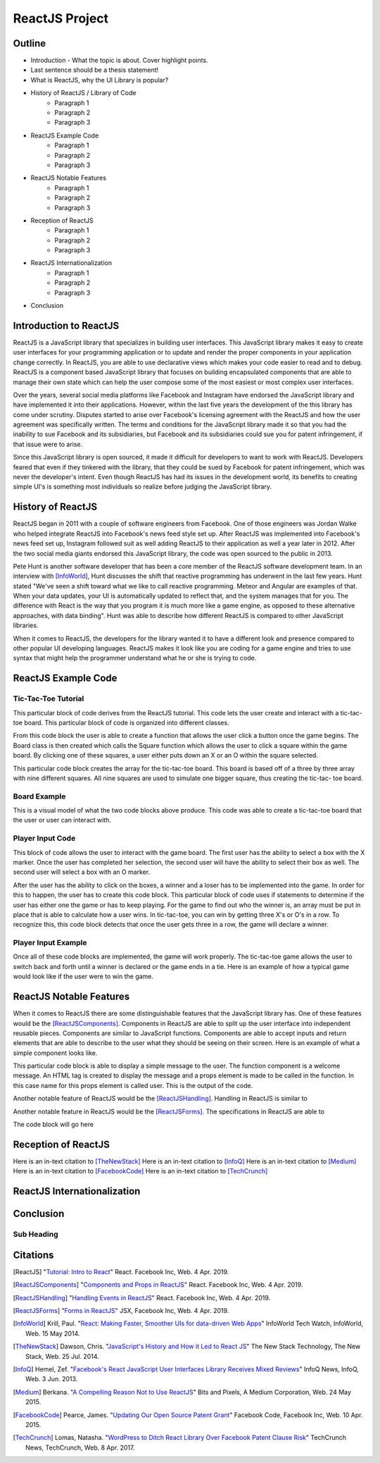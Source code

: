 ReactJS Project
======================

Outline
-------
* Introduction - What the topic is about. Cover highlight points.
* Last sentence should be a thesis statement!
* What is ReactJS, why the UI Library is popular?  

* History of ReactJS / Library of Code
    * Paragraph 1
    * Paragraph 2
    * Paragraph 3

* ReactJS Example Code
    * Paragraph 1
    * Paragraph 2
    * Paragraph 3

* ReactJS Notable Features
    * Paragraph 1
    * Paragraph 2
    * Paragraph 3

* Reception of ReactJS
    * Paragraph 1
    * Paragraph 2
    * Paragraph 3

* ReactJS Internationalization
    * Paragraph 1
    * Paragraph 2
    * Paragraph 3

* Conclusion

Introduction to ReactJS
-----------------------
ReactJS is a JavaScript library that specializes in building user interfaces.
This JavaScript library makes it easy to create user interfaces for your
programming application or to update and render the proper components in your
application change correctly. In ReactJS, you are able to use declarative views
which makes your code easier to read and to debug. ReactJS is a component based
JavaScript library that focuses on building encapsulated components that are
able to manage their own state which can help the user compose some of the most
easiest or most complex user interfaces.

Over the years, several social media platforms like Facebook and Instagram have
endorsed the JavaScript library and have implemented it into their applications.
However, within the last five years the development of the this library has come
under scrutiny. Disputes started to arise over Facebook's licensing agreement
with the ReactJS and how the user agreement was specifically written. The terms
and conditions for the JavaScript library made it so that you had the inability
to sue Facebook and its subsidiaries, but Facebook and its subsidiaries could
sue you for patent infringement, if that issue were to arise.

Since this JavaScript library is open sourced, it made it difficult for
developers to want to work with ReactJS. Developers feared that even if they
tinkered with the library, that they could be sued by Facebook for patent
infringement, which was never the developer's intent. Even though ReactJS has
had its issues in the development world, its benefits to creating simple UI's is
something most individuals so realize before judging the JavaScript library.

History of ReactJS
------------------
ReactJS began in 2011 with a couple of software engineers from Facebook. One of
those engineers was Jordan Walke who helped integrate ReactJS into Facebook's
news feed style set up. After ReactJS was implemented into Facebook's news feed
set up, Instagram followed suit as well adding ReactJS to their application as
well a year later in 2012. After the two social media giants endorsed this
JavaScript library, the code was open sourced to the public in 2013.

Pete Hunt is another software developer that has been a core member of the
ReactJS software development team. In an interview with [InfoWorld]_, Hunt
discusses the shift that reactive programming has underwent in the last few
years. Hunt stated "We've seen a shift toward what we like to call reactive
programming. Meteor and Angular are examples of that. When your data updates,
your UI is automatically updated to reflect that, and the system manages that
for you. The difference with React is the way that you program it is much more
like a game engine, as opposed to these alternative approaches, with
data binding". Hunt was able to describe how different ReactJS is
compared to other JavaScript libraries.

When it comes to ReactJS, the developers for the library wanted it to have a
different look and presence compared to other popular UI developing languages.
ReactJS makes it look like you are coding for a game engine and tries to use
syntax that might help the programmer understand what he or she is trying to
code.

ReactJS Example Code
--------------------
Tic-Tac-Toe Tutorial
~~~~~~~~~~~~~~~~~~~~
This particular block of code derives from the ReactJS tutorial. This code lets
the user create and interact with a tic-tac-toe board. This particular block of
code is organized into different classes.

.. code-block:: text
    :caption: Starting Tic-Tac-Toe: Square & Board Functions

    function Square(props)
    {
        return(
        <button className="square" onClick={props.onClick}>
        {props.value}
        </button>
        );
    }
    class Board extends React.Component
        {
            renderSquare(i)
            {
                return (
                <Square
                value={this.props.squares[i]}
                onClick={() => this.props.onClick(i)}
                />
                 );
            }
        }
    }

From this code block the user is able to create a function that allows the user
click a button once the game begins. The Board class is then created which calls
the Square function which allows the user to click a square within the game
board. By clicking one of these squares, a user either puts down an X or an O
within the square selected.

.. code-block:: text
    :caption: Starting Tic-Tac-Toe: Creating 3x3 Array

    render()
        {
        return (
            <div>
            <div className="board-row">
                {this.renderSquare(0)}
                {this.renderSquare(1)}
                {this.renderSquare(2)}
            </div>
            <div className="board-row">
                {this.renderSquare(3)}
                {this.renderSquare(4)}
                {this.renderSquare(5)}
            </div>
            <div className="board-row">
                {this.renderSquare(6)}
                {this.renderSquare(7)}
                {this.renderSquare(8)}
            </div>
            </div>
            );
        }

    class Game extends React.Component
        {
            constructor(props)
                {
                    super(props);
                    this.state =
                        {
                             history: [{
                                squares: Array(9).fill(null)
                                }],
                        xIsNext: true
                        };
                }
        }

This particular code block creates the array for the tic-tac-toe board. This
board is based off of a three by three array with nine different squares. All
nine squares are used to simulate one bigger square, thus creating the tic-tac-
toe board.

Board Example
~~~~~~~~~~~~~
This is a visual model of what the two code blocks above produce. This code was
able to create a tic-tac-toe board that the user or user can interact with.

.. image:: board.PNG
    :width: 25%

Player Input Code
~~~~~~~~~~~~~~~~~
This block of code allows the user to interact with the game board. The first
user has the ability to select a box with the X marker. Once the user has
completed her selection, the second user will have the ability to select their
box as well. The second user will select a box with an O marker.

.. code-block:: text
    :caption: Handling User Input

    handleClick(i)
    {
        const history = this.state.history;
        const current = history[history.length - 1];
        const squares = current.squares.slice();
        if (calculateWinner(squares) || squares[i])
            {
                return;
            }
        squares[i] = this.state.xIsNext ? 'X' : 'O';
        this.setState(
            {
                history: history.concat([
                    {
                        squares: squares
                    }]),
                xIsNext: !this.state.xIsNext,
            });
    }

    render()
    {
        const history = this.state.history;
        const current = history[history.length - 1];
        const winner = calculateWinner(current.squares);

        const moves = history.map((step, move) =>
        {
            const desc = move ?
            'Go to move #' + move :
            'Go to game start';
          return (
            <li key={move}>
            <button onClick={() => this.jumpTo(move)}>{desc}</button>
            </li>
            );
        });
    }

After the user has the ability to click on the boxes, a winner and a loser has
to be implemented into the game. In order for this to happen, the user has to
create this code block. This particular block of code uses if statements to
determine if the user has either one the game or has to keep playing. For the
game to find out who the winner is, an array must be put in place that is able
to calculate how a user wins. In tic-tac-toe, you can win by getting three X's
or O's in a row. To recognize this, this code block detects that once the user
gets three in a row, the game will declare a winner.


.. code-block:: text
    :caption: Declaring the Winner & Loser

    let status;
    if (winner)
        {
            status = 'Winner: ' + winner;
        }
    else
    {
        status = 'Next player: ' + (this.state.xIsNext ? 'X' : 'O');
    }

    return
        (
        <div className="game">
            <div className="game-board">
             <Board
                squares={current.squares}
                onClick={(i) => this.handleClick(i)}
                />
            </div>
            <div className="game-info">
                <div>{status}</div>
                <ol>{moves}</ol>
            </div>
      </div>
    );
    }

    // ========================================

     ReactDOM.render
        (
         <Game />,
        document.getElementById('root')
        );

    function calculateWinner(squares)
    {
    const lines = [
        [0, 1, 2],
        [3, 4, 5],
        [6, 7, 8],
        [0, 3, 6],
        [1, 4, 7],
        [2, 5, 8],
        [0, 4, 8],
        [2, 4, 6],
    ];
    for (let i = 0; i < lines.length; i++)
      {
        const [a, b, c] = lines[i];
        if (squares[a] && squares[a] === squares[b] && squares[a] === squares[c])
         {
            return squares[a];
         }
      }
    return null;
    }

Player Input Example
~~~~~~~~~~~~~~~~~~~~
Once all of these code blocks are implemented, the game will work properly. The
tic-tac-toe game allows the user to switch back and forth until a winner is
declared or the game ends in a tie. Here is an example of how a typical game
would look like if the user were to win the game.

.. image:: board1.PNG
    :width: 25%

.. image:: board2.PNG
    :width: 25%

.. image:: board3.PNG
    :width: 25%

.. image:: board4.PNG
    :width: 25%

.. image:: board5.PNG
    :width: 25%

.. image:: board6.PNG
    :width: 25%

ReactJS Notable Features
------------------------
When it comes to ReactJS there are some distinguishable features that the
JavaScript library has. One of these features would be the [ReactJSComponents]_.
Components in ReactJS are able to split up the user interface into independent
reusable pieces. Components are similar to JavaScript functions. Components are
able to accept inputs and return elements that are able to describe to the user
what they should be seeing on their screen. Here is an example of what a simple
component looks like.

.. code-block:: text
    :caption: Simple Component Example

    function Welcome(props)
        {
            return <h1>Hello, {props.name}!</h1>;
        }

    const element = <Welcome name="User" />;
    ReactDOM.render(element, document.getElementById('root'));

This particular code block is able to display a simple message to the user. The
function component is a welcome message. An HTML tag is created to display the
message and a props element is made to be called in the function. In this case
name for this props element is called user. This is the output of the code.

.. image:: component1.PNG
    :width: 30%

Another notable feature of ReactJS would be the [ReactJSHandling]_. Handling in
ReactJS is similar to

.. code-block:: text
    :caption: Simple Handling Example

    class Toggle extends React.Component
        {
            constructor(props)
                {
                    super(props);
                    this.state = {isToggleOn: true};

                // This binding is necessary to make this work in the callback
                    this.handleClick = this.handleClick.bind(this);
                }

            handleClick()
                {
                    this.setState(prevState => ({
                    isToggleOn: !prevState.isToggleOn
                    }));
                }

            render()
                {
                    return (
                    <button onClick={this.handleClick}>
                    {this.state.isToggleOn ? 'ON' : 'OFF'}
                    </button>
                    );
                }
        }

    ReactDOM.render(
    <Toggle />,
    document.getElementById('root')
    );

Another notable feature in ReactJS would be the [ReactJSForms]_. The
specifications in ReactJS are able to

.. code-block:: text
    :caption: Simple Form Example

The code block will go here

Reception of ReactJS
--------------------
Here is an in-text citation to [TheNewStack]_
Here is an in-text citation to [InfoQ]_
Here is an in-text citation to [Medium]_
Here is an in-text citation to [FacebookCode]_
Here is an in-text citation to [TechCrunch]_

ReactJS Internationalization
----------------------------

Conclusion
----------
Sub Heading
~~~~~~~~~~~

Citations
---------
.. [ReactJS] "`Tutorial: Intro to React <https://reactjs.org/tutorial/tutorial.html>`_"
    React. Facebook Inc, Web. 4 Apr. 2019.

.. [ReactJSComponents] "`Components and Props in ReactJS <https://reactjs.org/docs/components-and-props.html#props-are-read-only>`_"
    React. Facebook Inc, Web. 4 Apr. 2019.

.. [ReactJSHandling] "`Handling Events in ReactJS <https://reactjs.org/docs/handling-events.html>`_"
    React. Facebook Inc, Web. 4 Apr. 2019.

.. [ReactJSForms] "`Forms in ReactJS <https://reactjs.org/docs/refs-and-the-dom.html>`_"
    JSX, Facebook Inc, Web. 4 Apr. 2019.

.. [InfoWorld] Krill, Paul. "`React: Making Faster, Smoother UIs for data-driven Web Apps <https://www.infoworld.com/article/2608181/react--making-faster--smoother-uis-for-data-driven-web-apps.html>`_"
    InfoWorld Tech Watch, InfoWorld, Web. 15 May 2014.

.. [TheNewStack] Dawson, Chris. "`JavaScript's History and How it Led to React JS <https://thenewstack.io/javascripts-history-and-how-it-led-to-reactjs/>`_"
    The New Stack Technology, The New Stack, Web. 25 Jul. 2014.

.. [InfoQ] Hemel, Zef. "`Facebook's React JavaScript User Interfaces Library Receives Mixed Reviews <https://www.infoq.com/news/2013/06/facebook-react>`_"
    InfoQ News, InfoQ, Web. 3 Jun. 2013.

.. [Medium] Berkana. "`A Compelling Reason Not to Use ReactJS <https://medium.com/bits-and-pixels/a-compelling-reason-not-to-use-reactjs-beac24402f7b>`_"
    Bits and Pixels, A Medium Corporation, Web. 24 May 2015.

.. [FacebookCode] Pearce, James. "`Updating Our Open Source Patent Grant <https://code.fb.com/open-source/updating-our-open-source-patent-grant/>`_"
    Facebook Code, Facebook Inc, Web. 10 Apr. 2015.

.. [TechCrunch] Lomas, Natasha. "`WordPress to Ditch React Library Over Facebook Patent Clause Risk <https://techcrunch.com/2017/09/15/wordpress-to-ditch-react-library-over-facebook-patent-clause-risk/>`_"
    TechCrunch News, TechCrunch, Web. 8 Apr. 2017.
